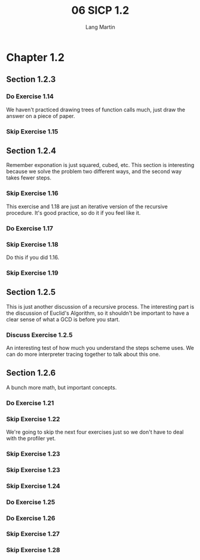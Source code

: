 #+TITLE:     06 SICP 1.2
#+AUTHOR:    Lang Martin
#+EMAIL:     lang.martin@gmail.com

* Chapter 1.2
** Section 1.2.3
*** Do Exercise 1.14
    We haven't practiced drawing trees of function calls much, just
    draw the answer on a piece of paper.

*** Skip Exercise 1.15

** Section 1.2.4
   Remember exponation is just squared, cubed, etc. This section is
   interesting because we solve the problem two different ways, and
   the second way takes fewer steps.

*** Skip Exercise 1.16
    This exercise and 1.18 are just an iterative version of the
    recursive procedure. It's good practice, so do it if you feel like
    it.

*** Do Exercise 1.17

*** Skip Exercise 1.18
    Do this if you did 1.16.

*** Skip Exercise 1.19
** Section 1.2.5
   This is just another discussion of a recursive process. The
   interesting part is the discussion of Euclid's Algorithm, so it
   shouldn't be important to have a clear sense of what a GCD is
   before you start.

*** Discuss Exercise 1.2.5
    An interesting test of how much you understand the steps scheme
    uses. We can do more interpreter tracing together to talk about
    this one.

** Section 1.2.6
   A bunch more math, but important concepts.

*** Do Exercise 1.21

*** Skip Exercise 1.22
    We're going to skip the next four exercises just so we don't have
    to deal with the profiler yet.

*** Skip Exercise 1.23
*** Skip Exercise 1.23
*** Skip Exercise 1.24
*** Do Exercise 1.25
*** Do Exercise 1.26
*** Skip Exercise 1.27
*** Skip Exercise 1.28
